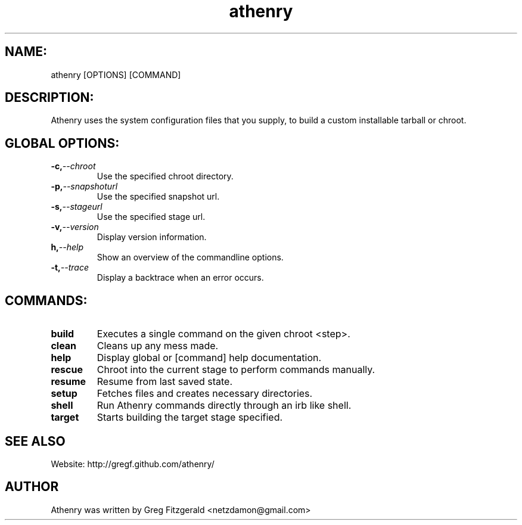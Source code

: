 .TH athenry 1 "Jan 30 2010" "" "Athenry"

.SH NAME:
athenry [OPTIONS] [COMMAND]
.SH DESCRIPTION:
Athenry uses the system configuration files that you supply, to build a custom installable tarball or chroot.
.SH GLOBAL OPTIONS:
.TP
.BI -c, --chroot 
Use the specified chroot directory.
.TP
.BI -p, --snapshoturl
Use the specified snapshot url.
.TP
.BI  -s, --stageurl
Use the specified stage url.
.TP
.BI -v, --version
Display version information.
.TP
.BI h, --help
Show an overview of the commandline options.
.TP
.BI -t, --trace
Display a backtrace when an error occurs.
.SH COMMANDS:
.TP
.BI build
Executes a single command on the given chroot <step>.
.TP
.BI clean
Cleans up any mess made.
.TP
.BI help
Display global or [command] help documentation.
.TP
.BI rescue
Chroot into the current stage to perform commands manually.
.TP
.BI resume
Resume from last saved state.
.TP
.BI setup
Fetches files and creates necessary directories.
.TP
.BI shell
Run Athenry commands directly through an irb like shell.
.TP
.BI target
Starts building the target stage specified.
.SH SEE ALSO
Website: http://gregf.github.com/athenry/
.SH AUTHOR
Athenry was written by Greg Fitzgerald <netzdamon@gmail.com>
